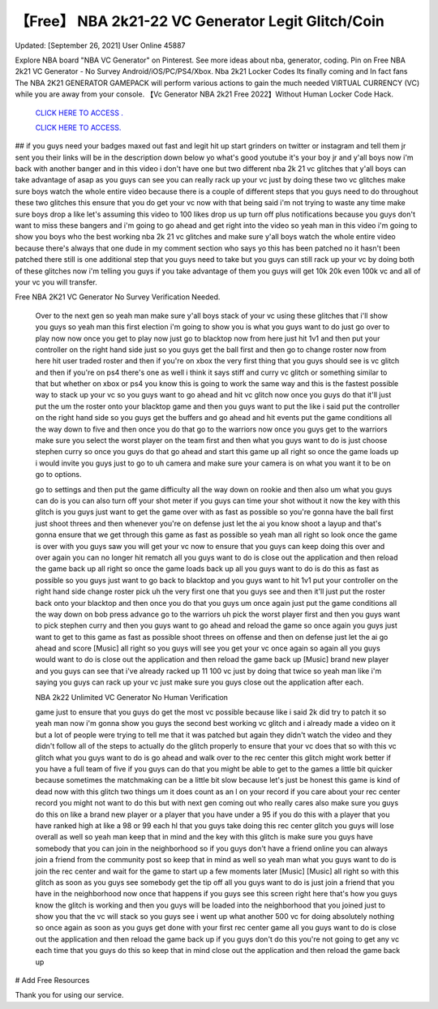 【Free】 NBA 2k21-22 VC Generator Legit Glitch/Coin
~~~~~~~~~~~~
Updated: [September 26, 2021] User Online 45887

Explore NBA board "NBA VC Generator" on Pinterest. See more ideas about nba, generator, coding. Pin on Free NBA 2k21 VC Generator - No Survey Android/iOS/PC/PS4/Xbox. Nba 2k21 Locker Codes Its finally coming and  In fact fans The NBA 2K21 GENERATOR GAMEPACK will perform various actions to gain the much needed VIRTUAL CURRENCY (VC) while you are away from your console. 【Vc Generator NBA 2k21 Free 2022】Without Human Locker Code Hack.

  `CLICK HERE TO ACCESS .
  <https://bestgames.pw/nbavc/>`_

  `CLICK HERE TO ACCESS.
  <https://bestgames.pw/nbavc/>`_
  

## if you guys need your badges maxed out fast and legit hit up start grinders on twitter or instagram and tell them jr sent you their links will be in the description down below yo what's good youtube it's your boy jr and y'all boys now i'm back with another banger and in this video i don't have one but two different nba 2k 21 vc glitches that y'all boys can take advantage of asap as you guys can see you can really rack up your vc just by doing these two vc glitches make sure boys watch the whole entire video because there is a couple of different steps that you guys need to do throughout these two glitches this ensure that you do get your vc now with that being said i'm not trying to waste any time make sure boys drop a like let's assuming this video to 100 likes drop us up turn off plus notifications because you guys don't want to miss these bangers and i'm going to go ahead and get right into the video so yeah man in this video i'm going to show you boys who the best working nba 2k 21 vc glitches and make sure y'all boys watch the whole entire video because there's always that one dude in my comment section who says yo this has been patched no it hasn't been patched there still is one additional step that you guys need to take but you guys can still rack up your vc by doing both of these glitches now i'm telling you guys if you take advantage of them you guys will get 10k 20k even 100k vc and all of your vc you will transfer.

Free NBA 2K21 VC Generator No Survey Verification Needed.
 
 Over to the next gen so yeah man make sure y'all boys stack of your vc using these glitches that i'll show you guys so yeah man this first election i'm going to show you is what you guys want to do just go over to play now now once you get to play now just go to blacktop now from here just hit 1v1 and then put your controller on the right hand side just so you guys get the ball first and then go to change roster now from here hit user traded roster and then if you're on xbox the very first thing that you guys should see is vc glitch and then if you're on ps4 there's one as well i think it says stiff and curry vc glitch or something similar to that but whether on xbox or ps4 you know this is going to work the same way and this is the fastest possible way to stack up your vc so you guys want to go ahead and hit vc glitch now once you guys do that it'll just put the um the roster onto your blacktop game and then you guys want to put the like i said put the controller on the right hand side so you guys get the buffers and go ahead and hit events put the game conditions all the way down to five and then once you do that go to the warriors now once you guys get to the warriors make sure you select the worst player on the team first and then what you guys want to do is just choose stephen curry so once you guys do that go ahead and start this game up all right so once the game loads up i would invite you guys just to go to uh camera and make sure your camera is on what you want it to be on go to options.


 go to settings and then put the game difficulty all the way down on rookie and then also um what you guys can do is you can also turn off your shot meter if you guys can time your shot without it now the key with this glitch is you guys just want to get the game over with as fast as possible so you're gonna have the ball first just shoot threes and then whenever you're on defense just let the ai you know shoot a layup and that's gonna ensure that we get through this game as fast as possible so yeah man all right so look once the game is over with you guys saw you will get your vc now to ensure that you guys can keep doing this over and over again you can no longer hit rematch all you guys want to do is close out the application and then reload the game back up all right so once the game loads back up all you guys want to do is do this as fast as possible so you guys just want to go back to blacktop and you guys want to hit 1v1 put your controller on the right hand side change roster pick uh the very first one that you guys see and then it'll just put the roster back onto your blacktop and then once you do that you guys um once again just put the game conditions all the way down on bob press advance go to the warriors uh pick the worst player first and then you guys want to pick stephen curry and then you guys want to go ahead and reload the game so once again you guys just want to get to this game as fast as possible shoot threes on offense and then on defense just let the ai go ahead and score [Music] all right so you guys will see you get your vc once again so again all you guys would want to do is close out the application and then reload the game back up [Music] brand new player and you guys can see that i've already racked up 11 100 vc just by doing that twice so yeah man like i'm saying you guys can rack up your vc just make sure you guys close out the application after each.
 
 NBA 2k22 Unlimited VC Generator No Human Verification
 
 game just to ensure that you guys do get the most vc possible because like i said 2k did try to patch it so yeah man now i'm gonna show you guys the second best working vc glitch and i already made a video on it but a lot of people were trying to tell me that it was patched but again they didn't watch the video and they didn't follow all of the steps to actually do the glitch properly to ensure that your vc does that so with this vc glitch what you guys want to do is go ahead and walk over to the rec center this glitch might work better if you have a full team of five if you guys can do that you might be able to get to the games a little bit quicker because sometimes the matchmaking can be a little bit slow because let's just be honest this game is kind of dead now with this glitch two things um it does count as an l on your record if you care about your rec center record you might not want to do this but with next gen coming out who really cares also make sure you guys do this on like a brand new player or a player that you have under a 95 if you do this with a player that you have ranked high at like a 98 or 99 each hl that you guys take doing this rec center glitch you guys will lose overall as well so yeah man keep that in mind and the key with this glitch is make sure you guys have somebody that you can join in the neighborhood so if you guys don't have a friend online you can always join a friend from the community post so keep that in mind as well so yeah man what you guys want to do is join the rec center and wait for the game to start up a few moments later [Music] [Music] all right so with this glitch as soon as you guys see somebody get the tip off all you guys want to do is just join a friend that you have in the neighborhood now once that happens if you guys see this screen right here that's how you guys know the glitch is working and then you guys will be loaded into the neighborhood that you joined just to show you that the vc will stack so you guys see i went up what another 500 vc for doing absolutely nothing so once again as soon as you guys get done with your first rec center game all you guys want to do is close out the application and then reload the game back up if you guys don't do this you're not going to get any vc each time that you guys do this so keep that in mind close out the application and then reload the game back up 

# Add Free Resources

Thank you for using our service.
